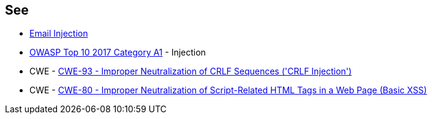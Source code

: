 == See

* https://www.damonkohler.com/2008/12/email-injection.html[Email Injection]
* https://owasp.org/www-project-top-ten/2017/A1_2017-Injection[OWASP Top 10 2017 Category A1] - Injection
* CWE - https://cwe.mitre.org/data/definitions/93[CWE-93 - Improper Neutralization of CRLF Sequences ('CRLF Injection')]
* CWE - https://cwe.mitre.org/data/definitions/80[CWE-80 - Improper Neutralization of Script-Related HTML Tags in a Web Page (Basic XSS)]
